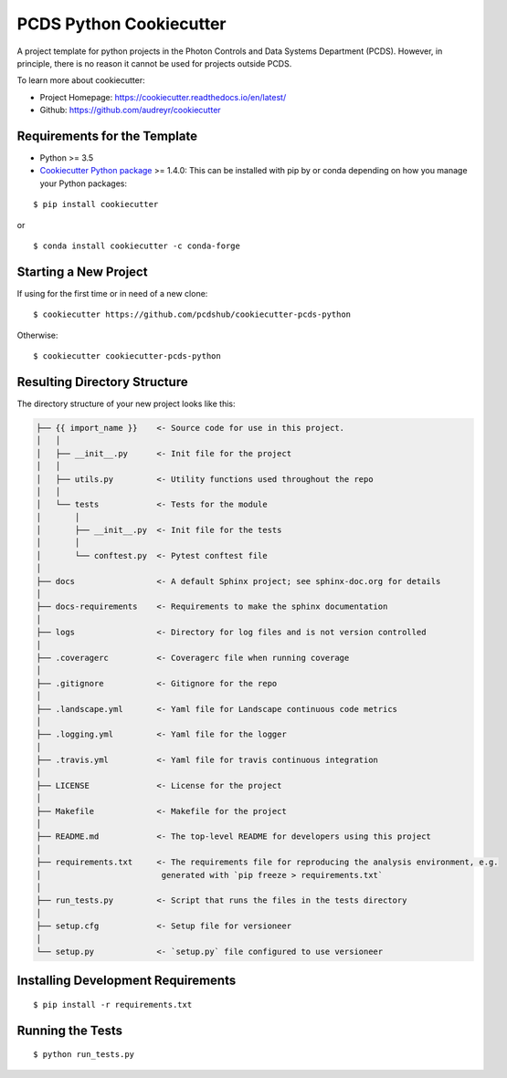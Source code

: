 ========================
PCDS Python Cookiecutter
========================

.. image:: https://travis-ci.org/pcdshub/cookiecutter-pcds-python.svg?branch=master
    :target: https://travis-ci.org/pcdshub/cookiecutter-pcds-python

A project template for python projects in the Photon Controls and Data Systems Department (PCDS). However, in principle, there is no reason it cannot be used for projects outside PCDS.

To learn more about cookiecutter:

- Project Homepage: https://cookiecutter.readthedocs.io/en/latest/ 
- Github: https://github.com/audreyr/cookiecutter
  
Requirements for the Template
-----------------------------
- Python >= 3.5
- `Cookiecutter Python package <http://cookiecutter.readthedocs.org/en/latest/installation.html>`_ >= 1.4.0: This can be installed with pip by or conda depending on how you manage your Python packages: 

::

  $ pip install cookiecutter


or ::

  $ conda install cookiecutter -c conda-forge


Starting a New Project
----------------------

If using for the first time or in need of a new clone: ::

  $ cookiecutter https://github.com/pcdshub/cookiecutter-pcds-python

Otherwise: ::

  $ cookiecutter cookiecutter-pcds-python


Resulting Directory Structure
-----------------------------

The directory structure of your new project looks like this: 

.. code-block:: text

  ├── {{ import_name }}    <- Source code for use in this project.
  │   │
  │   ├── __init__.py      <- Init file for the project
  │   │
  │   ├── utils.py         <- Utility functions used throughout the repo
  │   │
  │   └── tests            <- Tests for the module
  │       │                
  │       ├── __init__.py  <- Init file for the tests
  │       │                
  │       └── conftest.py  <- Pytest conftest file
  │   
  ├── docs                 <- A default Sphinx project; see sphinx-doc.org for details
  │   
  ├── docs-requirements    <- Requirements to make the sphinx documentation
  │   
  ├── logs                 <- Directory for log files and is not version controlled
  │  
  ├── .coveragerc          <- Coveragerc file when running coverage
  │
  ├── .gitignore           <- Gitignore for the repo
  │
  ├── .landscape.yml       <- Yaml file for Landscape continuous code metrics
  │
  ├── .logging.yml         <- Yaml file for the logger
  │
  ├── .travis.yml          <- Yaml file for travis continuous integration
  │
  ├── LICENSE              <- License for the project
  │
  ├── Makefile             <- Makefile for the project
  │
  ├── README.md            <- The top-level README for developers using this project
  │
  ├── requirements.txt     <- The requirements file for reproducing the analysis environment, e.g.
  │                         generated with `pip freeze > requirements.txt`
  │
  ├── run_tests.py         <- Script that runs the files in the tests directory
  │
  ├── setup.cfg            <- Setup file for versioneer
  │
  └── setup.py             <- `setup.py` file configured to use versioneer


Installing Development Requirements
-----------------------------------
::

  $ pip install -r requirements.txt

Running the Tests
-----------------
::

  $ python run_tests.py

